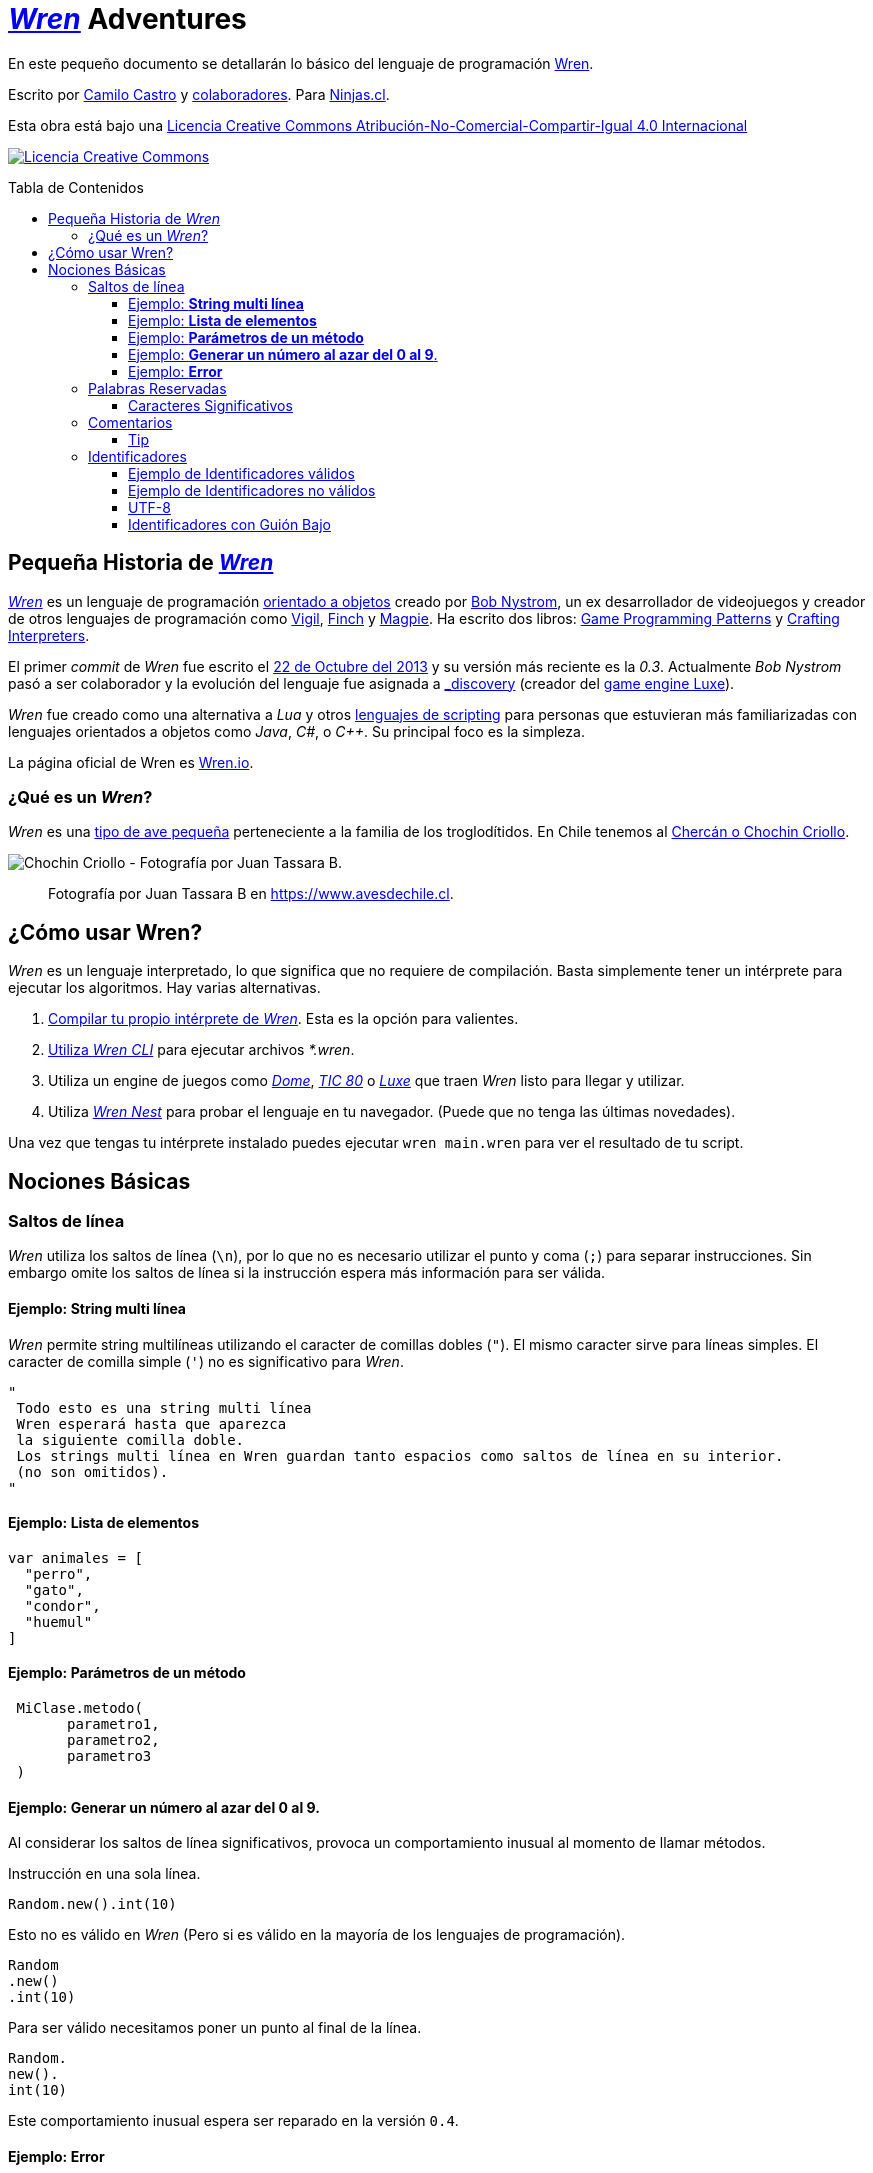 :toc: macro
:toc-title: Tabla de Contenidos
:toclevels: 3

# https://github.com/wren-lang/wren[_Wren]_ Adventures

En este pequeño documento se detallarán lo básico del lenguaje de programación http://wren.io[Wren]. 

Escrito por https://ninjas.cl[Camilo Castro] y https://github.com/ninjascl/wren-adventures/graphs/contributors[colaboradores]. Para https://ninjas.cl[Ninjas.cl].

Esta obra está bajo una http://creativecommons.org/licenses/by-nc-sa/4.0/[Licencia Creative Commons Atribución-No-Comercial-Compartir-Igual 4.0 Internacional]

http://creativecommons.org/licenses/by-nc-sa/4.0/[image:https://i.creativecommons.org/l/by-nc-sa/4.0/88x31.png[Licencia Creative Commons]]

toc::[]

## Pequeña Historia de https://github.com/wren-lang/wren[_Wren]_

https://github.com/wren-lang/wren[_Wren]_ es un lenguaje de programación https://es.wikipedia.org/wiki/Programaci%C3%B3n_orientada_a_objetos[orientado a objetos] creado por http://journal.stuffwithstuff.com/[Bob Nystrom], un ex desarrollador de videojuegos y creador de otros lenguajes de programación como https://github.com/munificent/vigil[Vigil], http://finch.stuffwithstuff.com/[Finch] y http://magpie-lang.org/[Magpie]. Ha escrito dos libros: http://gameprogrammingpatterns.com/[Game Programming Patterns] y http://craftinginterpreters.com/[Crafting Interpreters]. 

El primer _commit_ de _Wren_ fue escrito el https://github.com/wren-lang/wren/tree/2f6a6889f1b4a1ba86aeb169e7398704b1ee04c0[22 de Octubre del 2013] y su versión más reciente es la _0.3_. Actualmente _Bob Nystrom_ pasó a ser colaborador y la evolución del lenguaje fue asignada a https://github.com/underscorediscovery[_discovery] (creador del https://luxeengine.com[game engine Luxe]).

_Wren_ fue creado como una alternativa a _Lua_ y otros https://en.wikipedia.org/wiki/Scripting_language[lenguajes de scripting] para personas que estuvieran más familiarizadas con lenguajes orientados a objetos como _Java_, _C#_, o _C++_. Su principal foco es la simpleza.

La página oficial de Wren es http://wren.io[Wren.io].

### ¿Qué es un _Wren_?

_Wren_ es una https://es.wikipedia.org/wiki/Troglodytidae[tipo de ave pequeña] perteneciente a la familia de los troglodítidos. En Chile tenemos al https://www.avesdechile.cl/074.htm[Chercán o Chochin Criollo].

image:https://user-images.githubusercontent.com/292738/77261969-2240d580-6c71-11ea-93d0-4341e82c2f92.png[Chochin Criollo - Fotografía por Juan Tassara B.]

> Fotografía por Juan Tassara B en https://www.avesdechile.cl.


## ¿Cómo usar Wren?

_Wren_ es un lenguaje interpretado, lo que significa que no requiere de compilación. Basta simplemente tener un intérprete para ejecutar los algoritmos. Hay varias alternativas.

1. https://github.com/wren-lang/wren[Compilar tu propio intérprete de _Wren_]. Esta es la opción para valientes.

2. https://github.com/wren-lang/wren-cli/releases[Utiliza _Wren CLI_] para ejecutar archivos _*.wren_.

3. Utiliza un engine de juegos como https://domeengine.com/[_Dome_], https://tic.computer[_TIC 80_] o https://luxeengine.com/alpha/[_Luxe_] que traen _Wren_ listo para llegar y utilizar.

4. Utiliza http://ppvk.github.io/wren-nest/[_Wren Nest_] para probar el lenguaje en tu navegador. (Puede que no tenga las últimas novedades).

Una vez que tengas tu intérprete instalado puedes ejecutar `wren main.wren` para ver el resultado de tu script.

## Nociones Básicas

### Saltos de línea

_Wren_ utiliza los saltos de línea (`\n`), por lo que no es necesario utilizar el punto y coma (`;`) para separar instrucciones. Sin embargo omite los saltos de línea si la instrucción espera más información para ser válida.

#### Ejemplo: *String multi línea*

_Wren_ permite string multilíneas utilizando el caracter de comillas dobles (`"`). El mismo caracter sirve para líneas simples. El caracter de comilla simple (`'`) no es significativo para _Wren_.

```js
"
 Todo esto es una string multi línea
 Wren esperará hasta que aparezca 
 la siguiente comilla doble.
 Los strings multi línea en Wren guardan tanto espacios como saltos de línea en su interior.
 (no son omitidos).
"
```

#### Ejemplo: *Lista de elementos*

```js
var animales = [
  "perro",
  "gato",
  "condor",
  "huemul"
]
```

#### Ejemplo: *Parámetros de un método*

```js
 MiClase.metodo(
       parametro1,
       parametro2,
       parametro3
 )
```

#### Ejemplo: *Generar un número al azar del 0 al 9*.

Al considerar los saltos de línea significativos, 
provoca un comportamiento inusual al momento de llamar métodos.

Instrucción en una sola línea.

```js
Random.new().int(10)
```

Esto no es válido en _Wren_ (Pero si es válido en la mayoría de los lenguajes de programación).

```js
Random
.new()
.int(10)
```

Para ser válido necesitamos poner un punto al final de la línea.

```js
Random.
new().
int(10)
```

Este comportamiento inusual espera ser reparado en la versión `0.4`.

#### Ejemplo: *Error*

La siguiente línea arroja error debido a que no tiene un salto de línea o una operación.

```js
Random.new().int(10) Random.new().int(10)
```

### Palabras Reservadas

_Wren_ es un lenguaje simple y pequeño. Sus palabras reservadas son las siguientes:

```js
break class construct else false for foreign if import 
in is null return static super this true var while
```

#### Caracteres Significativos

- Caracteres comunes (`+ - * / % < > = ! ( ) [ ] | . " { } , & ^ ? : ~ _`)
- Retorno de carro (`\n`)

### Comentarios

Los comentarios utilizan la misma sintaxis que el https://es.wikipedia.org/wiki/C_(lenguaje_de_programaci%C3%B3n)[`Lenguaje de Programación C`].

Los símbolos son los siguientes: `/* */` (multi línea) y `//` (línea única).

```

// Comentario de una sola línea

/*
Este comentario 
tiene múltiples
líneas
*/
```

Se pueden anidar los comentarios. útil para comentar código que ya tenga comentarios.

```
/*
Este comentario 
tiene múltiples
líneas.
  /* También puedes incluir comentarios, 
  dentro de comentarios multi línea. 
  */
*/
```

#### Tip

Puedes combinar los comentarios de una sola línea con los de múltiples líneas para
comentar/descomentar rápidamente secciones de código.

```js
// /*
   codigo()
// */
```

Al eliminar el comentario de la primera línea, el código será comentado. De esta forma rápidamente
puedes activar o desactivar secciones de código.

```js
/*
   codigo()
// */
```

Puede aún ser más simplificado de esta forma

```js
//*
   codigo()
// */
```

Si se elimina el primer `/` el código será comentado. Por lo que se ahorra un par de movimientos al realizar el comentario.

```js
/*
   codigo()
// */
```

### Identificadores

Similar al _Lenguaje C_, para los indentificadores se pueden utilizar los caracteres de la http://www.asciitable.com/[lista `ascii`] y comenzar con un caracter alfabético o guión bajo. Los identificadores en _Wren_ diferencian entre mayúsculas y minúsculas. Solo se permiten letras (`A - Z`, `a - z`), números (`0 - 9`) y guión bajo (`_`). No se permiten espacios o comenzar con un número.

#### Ejemplo de Identificadores válidos

```js
hola 
camelCase 
PascalCase 
_under_score 
abc123 
TODAS_MAYUSCULAS
```

#### Ejemplo de Identificadores no válidos

```
13hola 
mi-variable
$miVariable 
mi variable
ñandú
👨miVariable
mi👩Variable
```

#### UTF-8

No están permitidos caracteres https://es.wikipedia.org/wiki/UTF-8[UTF-8] como la `Ñ` o los emojis en los identificadores. Sin embargo las `Strings` las soportan en su contenido sin problemas. Hay lenguajes como https://swift.org/[_Swift_] que si soportan identificadores con emojis, aunque la utilidad de esta práctica es conversable.

#### Identificadores con Guión Bajo

Un caso especial es para los identificadores con guión bajo como `_color` (un guión bajo al principio) y `__sabor` (dos guiones bajos al principio). Con un guión bajo indica que es un campo de instancia, mientras que con dos guiones bajos indican que es un campo de clase. Más detalles en la sección de Clases.


